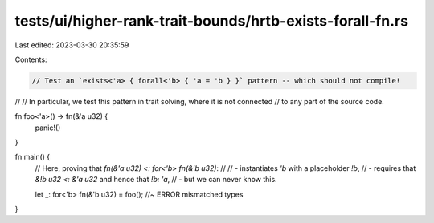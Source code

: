 tests/ui/higher-rank-trait-bounds/hrtb-exists-forall-fn.rs
==========================================================

Last edited: 2023-03-30 20:35:59

Contents:

.. code-block:: rs

    // Test an `exists<'a> { forall<'b> { 'a = 'b } }` pattern -- which should not compile!
//
// In particular, we test this pattern in trait solving, where it is not connected
// to any part of the source code.

fn foo<'a>() -> fn(&'a u32) {
    panic!()
}

fn main() {
    // Here, proving that `fn(&'a u32) <: for<'b> fn(&'b u32)`:
    //
    // - instantiates `'b` with a placeholder `!b`,
    // - requires that `&!b u32 <: &'a u32` and hence that `!b: 'a`,
    // - but we can never know this.

    let _: for<'b> fn(&'b u32) = foo(); //~ ERROR mismatched types
}



